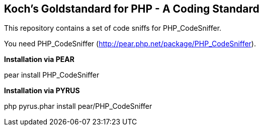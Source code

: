 Koch's Goldstandard for PHP - A Coding Standard
-----------------------------------------------

This repository contains a set of code sniffs for PHP_CodeSniffer.

You need PHP_CodeSniffer (http://pear.php.net/package/PHP_CodeSniffer).

*Installation via PEAR*

+pear install PHP_CodeSniffer+

*Installation via PYRUS*

+php pyrus.phar install pear/PHP_CodeSniffer+
